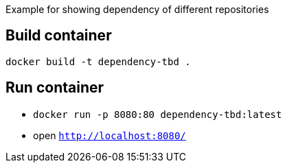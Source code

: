 Example for showing dependency of different repositories


== Build container

`docker build -t dependency-tbd .`

== Run container
* `docker run -p 8080:80 dependency-tbd:latest`
* open `http://localhost:8080/`